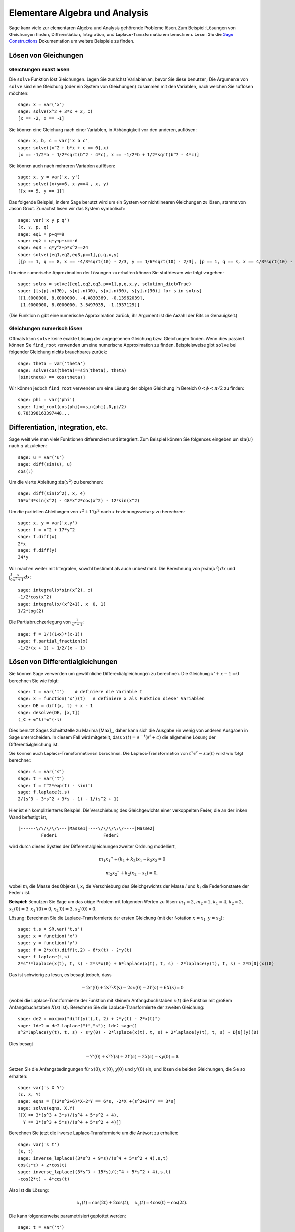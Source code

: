 Elementare Algebra und Analysis
===============================

Sage kann viele zur elementaren Algebra und Analysis gehörende
Probleme lösen. Zum Beispiel: Lösungen von Gleichungen finden,
Differentiation, Integration, und Laplace-Transformationen
berechnen. Lesen Sie die `Sage Constructions
<http://doc.sagemath.org/html/en/constructions/>`_ Dokumentation um
weitere Beispiele zu finden.

Lösen von Gleichungen
---------------------

Gleichungen exakt lösen
~~~~~~~~~~~~~~~~~~~~~~~

Die ``solve`` Funktion löst Gleichungen. Legen Sie zunächst Variablen
an, bevor Sie diese benutzen; Die Argumente von ``solve`` sind eine
Gleichung (oder ein System von Gleichungen) zusammen mit den
Variablen, nach welchen Sie auflösen möchten:

::

    sage: x = var('x')
    sage: solve(x^2 + 3*x + 2, x)
    [x == -2, x == -1]

Sie können eine Gleichung nach einer Variablen, in Abhängigkeit von den
anderen, auflösen:

::

    sage: x, b, c = var('x b c')
    sage: solve([x^2 + b*x + c == 0],x)
    [x == -1/2*b - 1/2*sqrt(b^2 - 4*c), x == -1/2*b + 1/2*sqrt(b^2 - 4*c)]

Sie können auch nach mehreren Variablen auflösen:

::

    sage: x, y = var('x, y')
    sage: solve([x+y==6, x-y==4], x, y)
    [[x == 5, y == 1]]

Das folgende Beispiel, in dem Sage benutzt wird um ein System von
nichtlinearen Gleichungen zu lösen, stammt von Jason Grout. Zunächst
lösen wir das System symbolisch:

::

    sage: var('x y p q')
    (x, y, p, q)
    sage: eq1 = p+q==9
    sage: eq2 = q*y+p*x==-6
    sage: eq3 = q*y^2+p*x^2==24
    sage: solve([eq1,eq2,eq3,p==1],p,q,x,y)
    [[p == 1, q == 8, x == -4/3*sqrt(10) - 2/3, y == 1/6*sqrt(10) - 2/3], [p == 1, q == 8, x == 4/3*sqrt(10) - 2/3, y == -1/6*sqrt(10) - 2/3]]

Um eine numerische Approximation der Lösungen zu erhalten können Sie
stattdessen wie folgt vorgehen:

.. link

::

    sage: solns = solve([eq1,eq2,eq3,p==1],p,q,x,y, solution_dict=True)
    sage: [[s[p].n(30), s[q].n(30), s[x].n(30), s[y].n(30)] for s in solns]
    [[1.0000000, 8.0000000, -4.8830369, -0.13962039],
     [1.0000000, 8.0000000, 3.5497035, -1.1937129]]

(Die Funktion ``n`` gibt eine numerische Approximation zurück, ihr
Argument ist die Anzahl der Bits an Genauigkeit.)

Gleichungen numerisch lösen
~~~~~~~~~~~~~~~~~~~~~~~~~~~

Oftmals kann ``solve`` keine exakte Lösung der angegebenen Gleichung
bzw. Gleichungen finden. Wenn dies passiert können Sie ``find_root``
verwenden um eine numerische Approximation zu finden. Beispielsweise
gibt ``solve`` bei folgender Gleichung nichts brauchbares zurück::

    sage: theta = var('theta')
    sage: solve(cos(theta)==sin(theta), theta)
    [sin(theta) == cos(theta)]

Wir können jedoch ``find_root`` verwenden um eine Lösung der obigen
Gleichung im Bereich :math:`0 < \phi < \pi/2` zu finden::

    sage: phi = var('phi')
    sage: find_root(cos(phi)==sin(phi),0,pi/2)
    0.785398163397448...

Differentiation, Integration, etc.
----------------------------------

Sage weiß wie man viele Funktionen differenziert und integriert. Zum
Beispiel können Sie folgendes eingeben um :math:`\sin(u)` nach
:math:`u` abzuleiten:

::

    sage: u = var('u')
    sage: diff(sin(u), u)
    cos(u)

Um die vierte Ableitung :math:`\sin(x^2)` zu berechnen:

::

    sage: diff(sin(x^2), x, 4)
    16*x^4*sin(x^2) - 48*x^2*cos(x^2) - 12*sin(x^2)

Um die partiellen Ableitungen von :math:`x^2+17y^2` nach `x`
beziehungsweise `y` zu berechnen:

::

    sage: x, y = var('x,y')
    sage: f = x^2 + 17*y^2
    sage: f.diff(x)
    2*x
    sage: f.diff(y)
    34*y

Wir machen weiter mit Integralen, sowohl bestimmt als auch
unbestimmt. Die Berechnung von :math:`\int x\sin(x^2)\, dx` und
:math:`\int_0^1 \frac{x}{x^2+1}\, dx`:

::

    sage: integral(x*sin(x^2), x)
    -1/2*cos(x^2)
    sage: integral(x/(x^2+1), x, 0, 1)
    1/2*log(2)

Die Partialbruchzerlegung von :math:`\frac{1}{x^2-1}`:

::

    sage: f = 1/((1+x)*(x-1))
    sage: f.partial_fraction(x)
    -1/2/(x + 1) + 1/2/(x - 1)

.. _section-systems:

Lösen von Differentialgleichungen
---------------------------------

Sie können Sage verwenden um gewöhnliche Differentialgleichungen zu
berechnen. Die Gleichung :math:`x'+x-1=0` berechnen Sie wie folgt:

::

    sage: t = var('t')    # definiere die Variable t
    sage: x = function('x')(t)   # definiere x als Funktion dieser Variablen
    sage: DE = diff(x, t) + x - 1
    sage: desolve(DE, [x,t])
    (_C + e^t)*e^(-t)

Dies benutzt Sages Schnittstelle zu Maxima [Max]_, daher kann sich die
Ausgabe ein wenig von anderen Ausgaben in Sage unterscheiden. In
diesem Fall wird mitgeteilt, dass :math:`x(t) = e^{-t}(e^{t}+c)`
die allgemeine Lösung der Differentialgleichung ist.

Sie können auch Laplace-Transformationen berechnen:
Die Laplace-Transformation von :math:`t^2e^t -\sin(t)` wird wie folgt
berechnet:

::

    sage: s = var("s")
    sage: t = var("t")
    sage: f = t^2*exp(t) - sin(t)
    sage: f.laplace(t,s)
    2/(s^3 - 3*s^2 + 3*s - 1) - 1/(s^2 + 1)

Hier ist ein komplizierteres Beispiel. Die Verschiebung des
Gleichgewichts einer verkoppelten Feder, die an der linken Wand
befestigt ist,

::

    |------\/\/\/\/\---|Masse1|----\/\/\/\/\/----|Masse2|
             Feder1                  Feder2

wird durch dieses System der Differentialgleichungen zweiter Ordnung
modelliert,

.. math::

    m_1 x_1'' + (k_1+k_2) x_1 - k_2 x_2 = 0

    m_2 x_2''+ k_2 (x_2-x_1) = 0,


wobei :math:`m_{i}` die Masse des Objekts *i*, :math:`x_{i}` die
Verschiebung des Gleichgewichts der Masse *i* und :math:`k_{i}` die
Federkonstante der Feder *i* ist.

**Beispiel:** Benutzen Sie Sage um das obige Problem mit folgenden
Werten zu lösen:
:math:`m_{1}=2`, :math:`m_{2}=1`, :math:`k_{1}=4`,
:math:`k_{2}=2`, :math:`x_{1}(0)=3`, :math:`x_{1}'(0)=0`,
:math:`x_{2}(0)=3`, :math:`x_{2}'(0)=0`.

Lösung: Berechnen Sie die Laplace-Transformierte der ersten Gleichung
(mit der Notation :math:`x=x_{1}`, :math:`y=x_{2}`):

::

    sage: t,s = SR.var('t,s')
    sage: x = function('x')
    sage: y = function('y')
    sage: f = 2*x(t).diff(t,2) + 6*x(t) - 2*y(t)
    sage: f.laplace(t,s)
    2*s^2*laplace(x(t), t, s) - 2*s*x(0) + 6*laplace(x(t), t, s) - 2*laplace(y(t), t, s) - 2*D[0](x)(0)

Das ist schwierig zu lesen, es besagt jedoch, dass

.. math:: -2x'(0) + 2s^2\cdot X(s) - 2sx(0) - 2Y(s) + 6X(s) = 0


(wobei die Laplace-Transformierte der Funktion mit kleinem
Anfangsbuchstaben :math:`x(t)` die Funktion mit großem
Anfangsbuchstaben :math:`X(s)` ist). Berechnen Sie die
Laplace-Transformierte der zweiten Gleichung:

::

    sage: de2 = maxima("diff(y(t),t, 2) + 2*y(t) - 2*x(t)")
    sage: lde2 = de2.laplace("t","s"); lde2.sage()
    s^2*laplace(y(t), t, s) - s*y(0) - 2*laplace(x(t), t, s) + 2*laplace(y(t), t, s) - D[0](y)(0)

Dies besagt

.. math:: -Y'(0) + s^2Y(s) + 2Y(s) - 2X(s) - sy(0) = 0.


Setzen Sie die Anfangsbedingungen für :math:`x(0)`, :math:`x'(0)`,
:math:`y(0)` und :math:`y'(0)` ein, und lösen die beiden Gleichungen,
die Sie so erhalten:

::

    sage: var('s X Y')
    (s, X, Y)
    sage: eqns = [(2*s^2+6)*X-2*Y == 6*s, -2*X +(s^2+2)*Y == 3*s]
    sage: solve(eqns, X,Y)
    [[X == 3*(s^3 + 3*s)/(s^4 + 5*s^2 + 4),
      Y == 3*(s^3 + 5*s)/(s^4 + 5*s^2 + 4)]]

Berechnen Sie jetzt die inverse Laplace-Transformierte um die Antwort
zu erhalten:

::

    sage: var('s t')
    (s, t)
    sage: inverse_laplace((3*s^3 + 9*s)/(s^4 + 5*s^2 + 4),s,t)
    cos(2*t) + 2*cos(t)
    sage: inverse_laplace((3*s^3 + 15*s)/(s^4 + 5*s^2 + 4),s,t)
    -cos(2*t) + 4*cos(t)

Also ist die Lösung:

.. math:: x_1(t) = \cos(2t) + 2\cos(t), \quad x_2(t) = 4\cos(t) - \cos(2t).


Die kann folgenderweise parametrisiert geplottet werden:

::

    sage: t = var('t')
    sage: P = parametric_plot((cos(2*t) + 2*cos(t), 4*cos(t) - cos(2*t) ),
    ....:     (t, 0, 2*pi), rgbcolor=hue(0.9))
    sage: show(P)

Die einzelnen Komponenten können so geplottet werden:

::

    sage: t = var('t')
    sage: p1 = plot(cos(2*t) + 2*cos(t), (t,0, 2*pi), rgbcolor=hue(0.3))
    sage: p2 = plot(4*cos(t) - cos(2*t), (t,0, 2*pi), rgbcolor=hue(0.6))
    sage: show(p1 + p2)

Um mehr über das Plotten zu erfahren lesen Sie :ref:`section-plot`. Lesen
Sie Abschnitt 5.5 von [NagleEtAl2004]_ um weitere Informationen über
Differentialgleichungen zu erhalten.


Das Euler-Verfahren zur Lösung von Systemen von Differentialgleichungen
-----------------------------------------------------------------------

Im nächsten Beispiel illustrieren wir das Euler-Verfahren für ODEs erster
und zweiter Ordnung. Wir rufen zunächst die grundlegende Idee für
Differentialgleichungen erster Ordnung in Erinnerung. Sei ein
Anfangswertproblem der Form

.. math::

    y'=f(x,y), \quad y(a)=c,

gegeben. Wir möchten eine Approximation des Wertes der Lösung bei
:math:`x=b` mit :math:`b>a` finden.

Machen Sie sich anhand der Definition der Ableitung klar, dass

.. math::  y'(x) \approx \frac{y(x+h)-y(x)}{h},


wobei :math:`h>0` vorgegeben und klein ist. Zusammen mit der
Differentialgleichung gibt dies :math:`f(x,y(x))\approx
\frac{y(x+h)-y(x)}{h}`. Jetzt lösen wir nach :math:`y(x+h)` auf:

.. math::   y(x+h) \approx y(x) + h\cdot f(x,y(x)).


Wenn wir :math:`h\cdot f(x,y(x))` den "Korrekturterm", :math:`y(x)`
den "alten Wert von `y`" und :math:`y(x+h)` den "neuen Wert von `y`"
nennen, kann diese Approximation neu ausgedrückt werden als:

.. math::   y_{new} \approx y_{old} + h\cdot f(x,y_{old}).


Wenn wir das Intervall von `a` bis `b` in `n` Teilintervalle
aufteilen, so dass :math:`h=\frac{b-a}{n}` gilt, können wir die
Information in folgender Tabelle festhalten.

============== =======================   =====================
:math:`x`      :math:`y`                 :math:`h\cdot f(x,y)`
============== =======================   =====================
:math:`a`      :math:`c`                 :math:`h\cdot f(a,c)`
:math:`a+h`    :math:`c+h\cdot f(a,c)`         ...
:math:`a+2h`   ...
...
:math:`b=a+nh` ???                             ...
============== =======================   =====================


Unser Ziel ist zeilenweise alle leeren Einträge der Tabelle
auszufüllen, bis wir den Eintrag ??? erreichen, welcher die
Approximation des Euler-Verfahrens für :math:`y(b)` ist.

Die Idee für Systeme von ODEs ist ähnlich.

**Beispiel:** Approximiere :math:`z(t)`, mit 4 Schritten der
 Eulermethode numerisch bei :math:`t=1` , wobei :math:`z''+tz'+z=0`,
 :math:`z(0)=1` und :math:`z'(0)=0` ist.

Wir müssen die ODE zweiter Ordnung auf ein System von zwei
Differentialgleichungen erster Ordnung reduzieren (wobei :math:`x=z`,
:math:`y=z'`) und das Euler-Verfahren anwenden:

::

    sage: t,x,y = PolynomialRing(RealField(10),3,"txy").gens()
    sage: f = y; g = -x - y * t
    sage: eulers_method_2x2(f,g, 0, 1, 0, 1/4, 1)
          t                x            h*f(t,x,y)                y       h*g(t,x,y)
          0                1                  0.00                0           -0.25
        1/4              1.0                -0.062            -0.25           -0.23
        1/2             0.94                 -0.12            -0.48           -0.17
        3/4             0.82                 -0.16            -0.66          -0.081
          1             0.65                 -0.18            -0.74           0.022

Also ist :math:`z(1)\approx 0.75`.

Wir können auch die Punkte :math:`(x,y)` plotten um ein ungefähres
Bild der Kurve zu erhalten. Die Funktion ``eulers_method_2x2_plot``
macht dies; um sie zu benutzen, müssen wir die Funktionen  `f` und `g`
definieren, welche ein Argument mit drei Koordinaten (`t`, `x`, `y`)
erwarten.

::

    sage: f = lambda z: z[2]        # f(t,x,y) = y
    sage: g = lambda z: -sin(z[1])  # g(t,x,y) = -sin(x)
    sage: P = eulers_method_2x2_plot(f,g, 0.0, 0.75, 0.0, 0.1, 1.0)

Zu diesem Zeitpunkt enthält ``P`` die beiden Plots ``P[0]`` (der Plot
von `x` nach `t`) und ``P[1]`` (der Plot von `y` nach `t`). Wir können
beide wie folgt anzeigen:

.. link

::

    sage: show(P[0] + P[1])

(Um mehr über das Plotten zu erfahren, lesen Sie :ref:`section-plot`.)

Spezielle Funktionen
--------------------

Mehrere orthogonale Polynome und spezielle Funktionen sind
implementiert, wobei sowohl PARI [GP]_ als auch Maxima [Max]_
verwendet wird. Sie sind in den dazugehörigen Abschnitten ("Orthogonal polynomials"
beziehungsweise "Special functions") des Sage Referenzhandbuchs dokumentiert.

::

    sage: x = polygen(QQ, 'x')
    sage: chebyshev_U(2,x)
    4*x^2 - 1
    sage: bessel_I(1,1).n(250)
    0.56515910399248502720769602760986330732889962162109200948029448947925564096
    sage: bessel_I(1,1).n()
    0.565159103992485
    sage: bessel_I(2,1.1).n()
    0.167089499251049

Zum jetzigen Zeitpunkt, enthält Sage nur Wrapper-Funktionen für
numerische Berechnungen. Um symbolisch zu rechen, rufen Sie die
Maxima-Schnittstelle bitte, wie im folgenden Beispiel, direkt auf

::

    sage: maxima.eval("f:bessel_y(v, w)")
    'bessel_y(v,w)'
    sage: maxima.eval("diff(f,w)")
    '(bessel_y(v-1,w)-bessel_y(v+1,w))/2'
